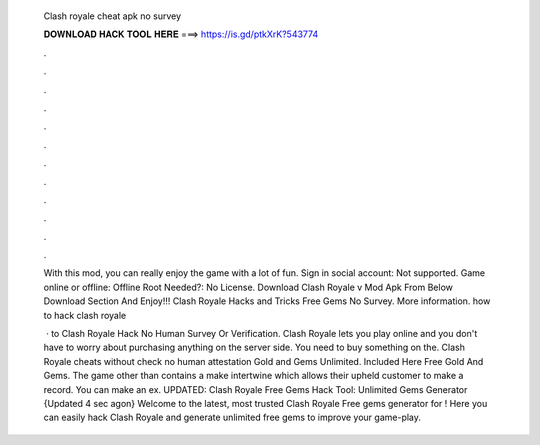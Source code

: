   Clash royale cheat apk no survey
  
  
  
  𝐃𝐎𝐖𝐍𝐋𝐎𝐀𝐃 𝐇𝐀𝐂𝐊 𝐓𝐎𝐎𝐋 𝐇𝐄𝐑𝐄 ===> https://is.gd/ptkXrK?543774
  
  
  
  .
  
  
  
  .
  
  
  
  .
  
  
  
  .
  
  
  
  .
  
  
  
  .
  
  
  
  .
  
  
  
  .
  
  
  
  .
  
  
  
  .
  
  
  
  .
  
  
  
  .
  
  With this mod, you can really enjoy the game with a lot of fun. Sign in social account: Not supported. Game online or offline: Offline Root Needed?: No License. Download Clash Royale v Mod Apk From Below Download Section And Enjoy!!! Clash Royale Hacks and Tricks Free Gems No Survey. More information. how to hack clash royale 
  
   · to Clash Royale Hack No Human Survey Or Verification. Clash Royale lets you play online and you don't have to worry about purchasing anything on the server side. You need to buy something on the. Clash Royale cheats without check no human attestation Gold and Gems Unlimited. Included Here Free Gold And Gems. The game other than contains a make intertwine which allows their upheld customer to make a record. You can make an ex. UPDATED: Clash Royale Free Gems Hack Tool: Unlimited Gems Generator {Updated 4 sec agon} Welcome to the latest, most trusted Clash Royale Free gems generator for ! Here you can easily hack Clash Royale and generate unlimited free gems to improve your game-play.
